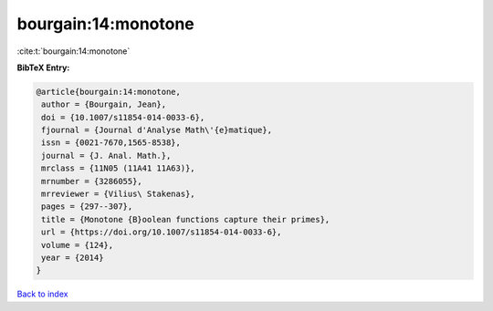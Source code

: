 bourgain:14:monotone
====================

:cite:t:`bourgain:14:monotone`

**BibTeX Entry:**

.. code-block:: bibtex

   @article{bourgain:14:monotone,
    author = {Bourgain, Jean},
    doi = {10.1007/s11854-014-0033-6},
    fjournal = {Journal d'Analyse Math\'{e}matique},
    issn = {0021-7670,1565-8538},
    journal = {J. Anal. Math.},
    mrclass = {11N05 (11A41 11A63)},
    mrnumber = {3286055},
    mrreviewer = {Vilius\ Stakenas},
    pages = {297--307},
    title = {Monotone {B}oolean functions capture their primes},
    url = {https://doi.org/10.1007/s11854-014-0033-6},
    volume = {124},
    year = {2014}
   }

`Back to index <../By-Cite-Keys.rst>`_

